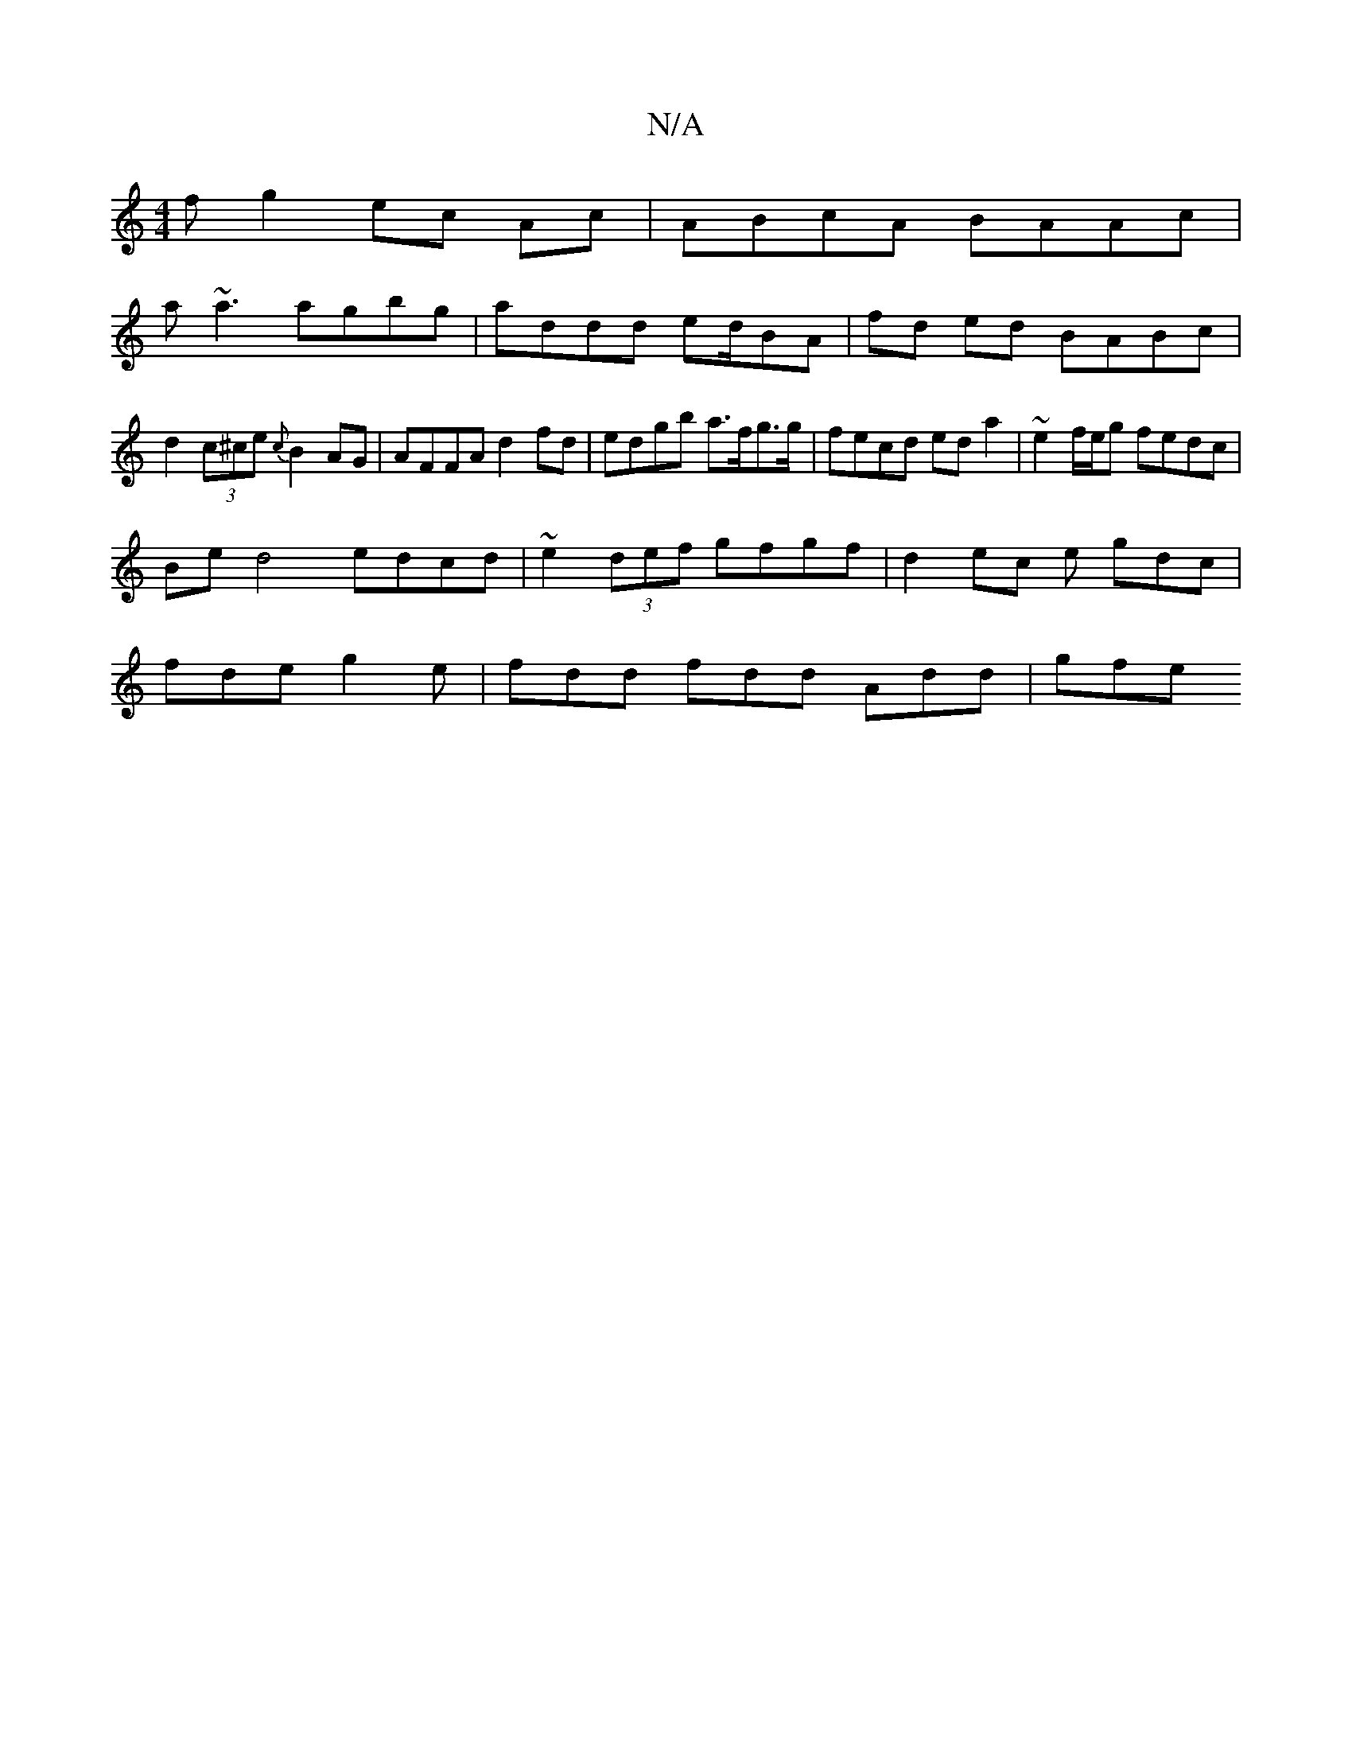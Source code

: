 X:1
T:N/A
M:4/4
R:N/A
K:Cmajor
fg2 ec Ac | ABcA BAAc|
a~a3 agbg|addd ed/BA|fd ed BABc | d2 (3c^ce {c}B2 AG | AFFA d2 fd | edgb a>fg>g | fecd eda2 | ~e2 f/e/g fedc |
Be d4 edcd | ~e2(3def gfgf | d2 ec e gdc |
fde g2e|fdd fdd Add|gfe